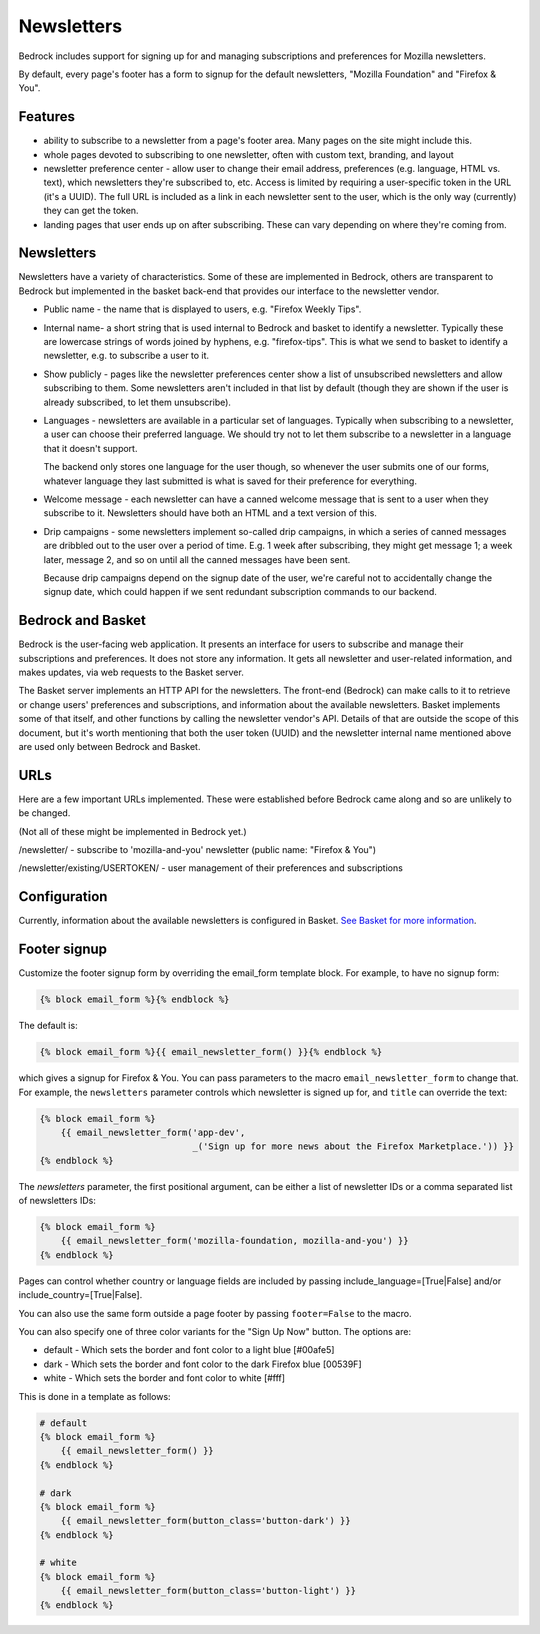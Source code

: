 .. This Source Code Form is subject to the terms of the Mozilla Public
.. License, v. 2.0. If a copy of the MPL was not distributed with this
.. file, You can obtain one at https://mozilla.org/MPL/2.0/.

.. _newsletters:

===========
Newsletters
===========

Bedrock includes support for signing up for and managing subscriptions and
preferences for Mozilla newsletters.

By default, every page's footer has a form to signup for the default newsletters,
"Mozilla Foundation" and "Firefox & You".

Features
--------

- ability to subscribe to a newsletter from a page's footer area. Many pages
  on the site might include this.

- whole pages devoted to subscribing to one newsletter, often with custom
  text, branding, and layout

- newsletter preference center - allow user to change their email address,
  preferences (e.g. language, HTML vs. text), which newsletters they're
  subscribed to, etc. Access is limited by requiring a user-specific
  token in the URL (it's a UUID).  The full URL is included as a link in
  each newsletter sent to the user, which is the only way (currently) they
  can get the token.

- landing pages that user ends up on after subscribing. These can vary depending
  on where they're coming from.

Newsletters
-----------

Newsletters have a variety of characteristics. Some of these are implemented
in Bedrock, others are transparent to Bedrock but implemented in the
basket back-end that provides our interface to the newsletter vendor.

- Public name - the name that is displayed to users, e.g. "Firefox Weekly Tips".

- Internal name- a short string that is used internal to Bedrock and basket
  to identify a newsletter. Typically these are lowercase strings of words
  joined by hyphens, e.g. "firefox-tips".  This is what we send to basket
  to identify a newsletter, e.g. to subscribe a user to it.

- Show publicly - pages like the newsletter preferences center show a list
  of unsubscribed newsletters and allow subscribing to them. Some newsletters
  aren't included in that list by default (though they are shown if the
  user is already subscribed, to let them unsubscribe).

- Languages - newsletters are available in a particular set of languages.
  Typically when subscribing to a newsletter, a user can choose their
  preferred language. We should try not to let them subscribe to a newsletter
  in a language that it doesn't support.

  The backend only stores one language for the user though, so whenever
  the user submits one of our forms, whatever language they last submitted
  is what is saved for their preference for everything.

- Welcome message - each newsletter can have a canned welcome message that
  is sent to a user when they subscribe to it. Newsletters should have both
  an HTML and a text version of this.

- Drip campaigns - some newsletters implement so-called drip campaigns, in
  which a series of canned messages are dribbled out to the user over a
  period of time. E.g. 1 week after subscribing, they might get message 1;
  a week later, message 2, and so on until all the canned messages have been
  sent.

  Because drip campaigns depend on the signup date of the user, we're careful
  not to accidentally change the signup date, which could happen if we sent
  redundant subscription commands to our backend.

Bedrock and Basket
------------------

Bedrock is the user-facing web application. It presents an interface for
users to subscribe and manage their subscriptions and preferences. It does
not store any information. It gets all newsletter and user-related
information, and makes updates, via web requests to the Basket server.

The Basket server implements an HTTP API for the newsletters.  The front-end
(Bedrock) can make calls to it to retrieve or change users' preferences and
subscriptions, and information about the available newsletters. Basket
implements some of that itself, and other functions by
calling the newsletter vendor's API. Details of that are outside the scope
of this document, but it's worth mentioning that both the user token (UUID)
and the newsletter internal name mentioned above are used only between
Bedrock and Basket.

URLs
----

Here are a few important URLs implemented. These were established before
Bedrock came along and so are unlikely to be changed.

(Not all of these might be implemented in Bedrock yet.)

/newsletter/ - subscribe to 'mozilla-and-you' newsletter (public name: "Firefox & You")

/newsletter/existing/USERTOKEN/ - user management of their preferences and subscriptions


Configuration
-------------

Currently, information about the available newsletters is configured in
Basket. `See Basket for more information <https://basket.readthedocs.io/>`_.

Footer signup
-------------

Customize the footer signup form by overriding the email_form template
block.  For example, to have no signup form:

.. code-block:: jinja

    {% block email_form %}{% endblock %}

The default is:

.. code-block:: jinja

    {% block email_form %}{{ email_newsletter_form() }}{% endblock %}

which gives a signup for Firefox & You.  You can pass parameters to the
macro ``email_newsletter_form`` to change that.  For example, the
``newsletters`` parameter controls which newsletter is signed up for,
and ``title`` can override the text:

.. code-block:: jinja

    {% block email_form %}
        {{ email_newsletter_form('app-dev',
                                 _('Sign up for more news about the Firefox Marketplace.')) }}
    {% endblock %}

The `newsletters` parameter, the first positional argument, can be either a list
of newsletter IDs or a comma separated list of newsletters IDs:

.. code-block:: jinja

    {% block email_form %}
        {{ email_newsletter_form('mozilla-foundation, mozilla-and-you') }}
    {% endblock %}

Pages can control whether country or language fields are included by passing
include_language=[True|False] and/or include_country=[True|False].

You can also use the same form outside a page footer by passing ``footer=False``
to the macro.

You can also specify one of three color variants for the "Sign Up Now" button. The options are:

* default - Which sets the border and font color to a light blue [#00afe5]
* dark - Which sets the border and font color to the dark Firefox blue [00539F]
* white - Which sets the border and font color to white [#fff]

This is done in a template as follows:

.. code-block:: jinja

    # default
    {% block email_form %}
        {{ email_newsletter_form() }}
    {% endblock %}

    # dark
    {% block email_form %}
        {{ email_newsletter_form(button_class='button-dark') }}
    {% endblock %}

    # white
    {% block email_form %}
        {{ email_newsletter_form(button_class='button-light') }}
    {% endblock %}
